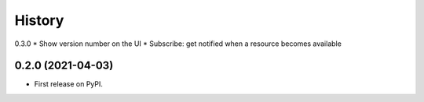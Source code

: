 =======
History
=======

0.3.0
* Show version number on the UI
* Subscribe: get notified when a resource becomes available

0.2.0 (2021-04-03)
------------------

* First release on PyPI.
